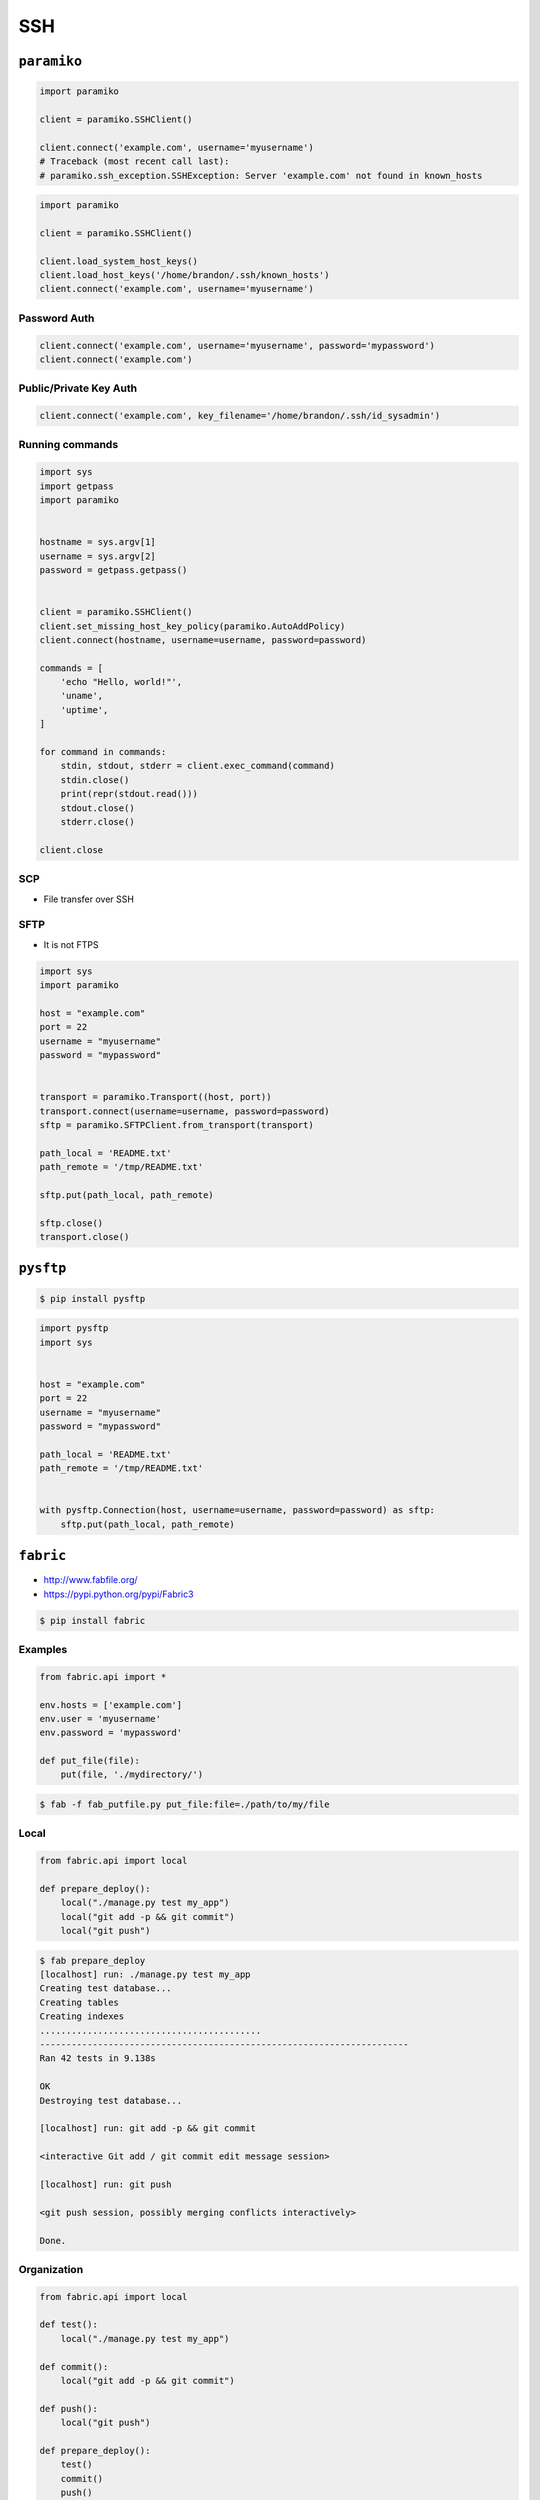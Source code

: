 ***
SSH
***


``paramiko``
============
.. code-block:: python

    import paramiko

    client = paramiko.SSHClient()

    client.connect('example.com', username='myusername')
    # Traceback (most recent call last):
    # paramiko.ssh_exception.SSHException: Server 'example.com' not found in known_hosts

.. code-block:: python

    import paramiko

    client = paramiko.SSHClient()

    client.load_system_host_keys()
    client.load_host_keys('/home/brandon/.ssh/known_hosts')
    client.connect('example.com', username='myusername')

Password Auth
-------------
.. code-block:: python

    client.connect('example.com', username='myusername', password='mypassword')
    client.connect('example.com')

Public/Private Key Auth
-----------------------
.. code-block:: python

    client.connect('example.com', key_filename='/home/brandon/.ssh/id_sysadmin')

Running commands
----------------
.. code-block:: python

    import sys
    import getpass
    import paramiko


    hostname = sys.argv[1]
    username = sys.argv[2]
    password = getpass.getpass()


    client = paramiko.SSHClient()
    client.set_missing_host_key_policy(paramiko.AutoAddPolicy)
    client.connect(hostname, username=username, password=password)

    commands = [
        'echo "Hello, world!"',
        'uname',
        'uptime',
    ]

    for command in commands:
        stdin, stdout, stderr = client.exec_command(command)
        stdin.close()
        print(repr(stdout.read()))
        stdout.close()
        stderr.close()

    client.close

SCP
---
* File transfer over SSH

SFTP
----
* It is not FTPS

.. code-block:: python

    import sys
    import paramiko

    host = "example.com"
    port = 22
    username = "myusername"
    password = "mypassword"


    transport = paramiko.Transport((host, port))
    transport.connect(username=username, password=password)
    sftp = paramiko.SFTPClient.from_transport(transport)

    path_local = 'README.txt'
    path_remote = '/tmp/README.txt'

    sftp.put(path_local, path_remote)

    sftp.close()
    transport.close()


``pysftp``
==========
.. code-block:: console

    $ pip install pysftp

.. code-block:: python

    import pysftp
    import sys


    host = "example.com"
    port = 22
    username = "myusername"
    password = "mypassword"

    path_local = 'README.txt'
    path_remote = '/tmp/README.txt'


    with pysftp.Connection(host, username=username, password=password) as sftp:
        sftp.put(path_local, path_remote)


``fabric``
==========
* http://www.fabfile.org/
* https://pypi.python.org/pypi/Fabric3

.. code-block:: console

    $ pip install fabric

Examples
--------
.. code-block:: python

    from fabric.api import *

    env.hosts = ['example.com']
    env.user = 'myusername'
    env.password = 'mypassword'

    def put_file(file):
        put(file, './mydirectory/')

.. code-block:: console

    $ fab -f fab_putfile.py put_file:file=./path/to/my/file

Local
-----
.. code-block:: python

    from fabric.api import local

    def prepare_deploy():
        local("./manage.py test my_app")
        local("git add -p && git commit")
        local("git push")

.. code-block:: console

    $ fab prepare_deploy
    [localhost] run: ./manage.py test my_app
    Creating test database...
    Creating tables
    Creating indexes
    ..........................................
    ----------------------------------------------------------------------
    Ran 42 tests in 9.138s

    OK
    Destroying test database...

    [localhost] run: git add -p && git commit

    <interactive Git add / git commit edit message session>

    [localhost] run: git push

    <git push session, possibly merging conflicts interactively>

    Done.

Organization
------------
.. code-block:: python

    from fabric.api import local

    def test():
        local("./manage.py test my_app")

    def commit():
        local("git add -p && git commit")

    def push():
        local("git push")

    def prepare_deploy():
        test()
        commit()
        push()

Failure handling
----------------
.. code-block:: python

    from fabric.api import local, settings, abort
    from fabric.contrib.console import confirm

    def test():
        with settings(warn_only=True):
            result = local('./manage.py test my_app', capture=True)

        if result.failed and not confirm("Tests failed. Continue anyway?"):
            abort("Aborting at user request.")

Executing on remote host
------------------------
.. code-block:: python

    from fabric import SerialGroup

    result = SerialGroup('web1', 'web2').run('hostname')
    # web1
    # web2

    # it's a dict!
    result.items()
    # [(<Connection host=web1>, <Result cmd='hostname' exited=0>),
    # ...]

.. code-block:: python

    from fabric.api import *
    from fabric.contrib.console import confirm

    env.hosts = ['my_server']

    def test():
        with settings(warn_only=True):
            result = local('./manage.py test my_app', capture=True)

        if result.failed and not confirm("Tests failed. Continue anyway?"):
            abort("Aborting at user request.")

    def commit():
        local("git add -p && git commit")

    def push():
        local("git push")

    def prepare_deploy():
        test()
        commit()
        push()

    def deploy():
        code_dir = '/srv/django/myproject'

        with settings(warn_only=True):
            if run("test -d %s" % code_dir).failed:
                run("git clone myusername@example.com:/path/to/repo/.git %s" % code_dir)

        with cd(code_dir):
            run("git pull")
            run("touch app.wsgi")

.. code-block:: python

    from fabric.api import *

    def deploy():
        sudo("~/install_script.py")
        sudo("mkdir /var/www/", user="www-data")
        sudo("ls /home/watney", user=1001)
        result = sudo("ls /tmp/")

        with settings(sudo_user='root'):
            sudo('whoami')
            # 'root'

Host
----
.. code-block:: python

    from fabric.api import hosts

    @hosts(['127.0.0.1', 'localhost'])
    def whoami():
        sudo('whoami')


``pssh``
========
* Running commands in parallel across many hosts
* https://linux.die.net/man/1/pssh

.. figure:: img/ssh-pssh-1.jpg
    :align: center
    :width: 75%

.. figure:: img/ssh-pssh-2.png
    :align: center
    :width: 75%

.. figure:: img/ssh-pssh-3.png
    :align: center
    :width: 75%
